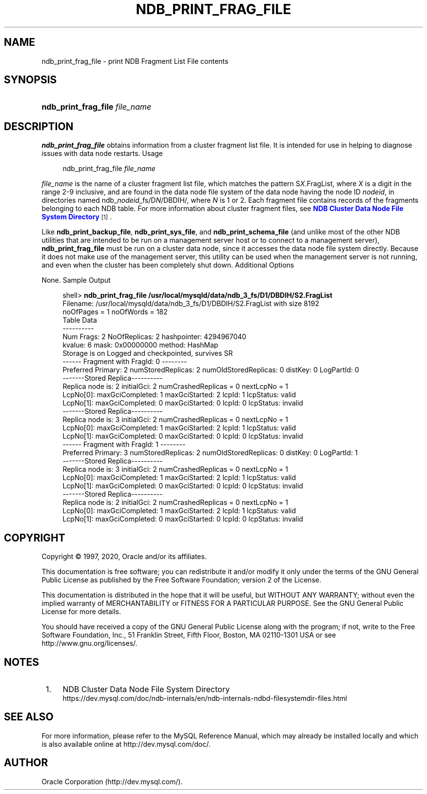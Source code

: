 '\" t
.\"     Title: \fBndb_print_frag_file\fR
.\"    Author: [FIXME: author] [see http://docbook.sf.net/el/author]
.\" Generator: DocBook XSL Stylesheets v1.79.1 <http://docbook.sf.net/>
.\"      Date: 09/22/2020
.\"    Manual: MySQL Database System
.\"    Source: MySQL 5.7
.\"  Language: English
.\"
.TH "\FBNDB_PRINT_FRAG_FILE\FR" "1" "09/22/2020" "MySQL 5\&.7" "MySQL Database System"
.\" -----------------------------------------------------------------
.\" * Define some portability stuff
.\" -----------------------------------------------------------------
.\" ~~~~~~~~~~~~~~~~~~~~~~~~~~~~~~~~~~~~~~~~~~~~~~~~~~~~~~~~~~~~~~~~~
.\" http://bugs.debian.org/507673
.\" http://lists.gnu.org/archive/html/groff/2009-02/msg00013.html
.\" ~~~~~~~~~~~~~~~~~~~~~~~~~~~~~~~~~~~~~~~~~~~~~~~~~~~~~~~~~~~~~~~~~
.ie \n(.g .ds Aq \(aq
.el       .ds Aq '
.\" -----------------------------------------------------------------
.\" * set default formatting
.\" -----------------------------------------------------------------
.\" disable hyphenation
.nh
.\" disable justification (adjust text to left margin only)
.ad l
.\" -----------------------------------------------------------------
.\" * MAIN CONTENT STARTS HERE *
.\" -----------------------------------------------------------------
.SH "NAME"
ndb_print_frag_file \- print NDB Fragment List File contents
.SH "SYNOPSIS"
.HP \w'\fBndb_print_frag_file\ \fR\fB\fIfile_name\fR\fR\ 'u
\fBndb_print_frag_file \fR\fB\fIfile_name\fR\fR
.SH "DESCRIPTION"
.PP
\fBndb_print_frag_file\fR
obtains information from a cluster fragment list file\&. It is intended for use in helping to diagnose issues with data node restarts\&.
Usage
.sp
.if n \{\
.RS 4
.\}
.nf
ndb_print_frag_file \fIfile_name\fR
.fi
.if n \{\
.RE
.\}
.PP
\fIfile_name\fR
is the name of a cluster fragment list file, which matches the pattern
S\fIX\fR\&.FragList, where
\fIX\fR
is a digit in the range 2\-9 inclusive, and are found in the data node file system of the data node having the node ID
\fInodeid\fR, in directories named
ndb_\fInodeid\fR_fs/D\fIN\fR/DBDIH/, where
\fIN\fR
is
1
or
2\&. Each fragment file contains records of the fragments belonging to each
NDB
table\&. For more information about cluster fragment files, see
\m[blue]\fBNDB Cluster Data Node File System Directory\fR\m[]\&\s-2\u[1]\d\s+2\&.
.PP
Like
\fBndb_print_backup_file\fR,
\fBndb_print_sys_file\fR, and
\fBndb_print_schema_file\fR
(and unlike most of the other
NDB
utilities that are intended to be run on a management server host or to connect to a management server),
\fBndb_print_frag_file\fR
must be run on a cluster data node, since it accesses the data node file system directly\&. Because it does not make use of the management server, this utility can be used when the management server is not running, and even when the cluster has been completely shut down\&.
Additional Options
.PP
None\&.
Sample Output
.sp
.if n \{\
.RS 4
.\}
.nf
shell> \fBndb_print_frag_file /usr/local/mysqld/data/ndb_3_fs/D1/DBDIH/S2\&.FragList\fR
Filename: /usr/local/mysqld/data/ndb_3_fs/D1/DBDIH/S2\&.FragList with size 8192
noOfPages = 1 noOfWords = 182
Table Data
\-\-\-\-\-\-\-\-\-\-
Num Frags: 2 NoOfReplicas: 2 hashpointer: 4294967040
kvalue: 6 mask: 0x00000000 method: HashMap
Storage is on Logged and checkpointed, survives SR
\-\-\-\-\-\- Fragment with FragId: 0 \-\-\-\-\-\-\-\-
Preferred Primary: 2 numStoredReplicas: 2 numOldStoredReplicas: 0 distKey: 0 LogPartId: 0
\-\-\-\-\-\-\-Stored Replica\-\-\-\-\-\-\-\-\-\-
Replica node is: 2 initialGci: 2 numCrashedReplicas = 0 nextLcpNo = 1
LcpNo[0]: maxGciCompleted: 1 maxGciStarted: 2 lcpId: 1 lcpStatus: valid
LcpNo[1]: maxGciCompleted: 0 maxGciStarted: 0 lcpId: 0 lcpStatus: invalid
\-\-\-\-\-\-\-Stored Replica\-\-\-\-\-\-\-\-\-\-
Replica node is: 3 initialGci: 2 numCrashedReplicas = 0 nextLcpNo = 1
LcpNo[0]: maxGciCompleted: 1 maxGciStarted: 2 lcpId: 1 lcpStatus: valid
LcpNo[1]: maxGciCompleted: 0 maxGciStarted: 0 lcpId: 0 lcpStatus: invalid
\-\-\-\-\-\- Fragment with FragId: 1 \-\-\-\-\-\-\-\-
Preferred Primary: 3 numStoredReplicas: 2 numOldStoredReplicas: 0 distKey: 0 LogPartId: 1
\-\-\-\-\-\-\-Stored Replica\-\-\-\-\-\-\-\-\-\-
Replica node is: 3 initialGci: 2 numCrashedReplicas = 0 nextLcpNo = 1
LcpNo[0]: maxGciCompleted: 1 maxGciStarted: 2 lcpId: 1 lcpStatus: valid
LcpNo[1]: maxGciCompleted: 0 maxGciStarted: 0 lcpId: 0 lcpStatus: invalid
\-\-\-\-\-\-\-Stored Replica\-\-\-\-\-\-\-\-\-\-
Replica node is: 2 initialGci: 2 numCrashedReplicas = 0 nextLcpNo = 1
LcpNo[0]: maxGciCompleted: 1 maxGciStarted: 2 lcpId: 1 lcpStatus: valid
LcpNo[1]: maxGciCompleted: 0 maxGciStarted: 0 lcpId: 0 lcpStatus: invalid
.fi
.if n \{\
.RE
.\}
.SH "COPYRIGHT"
.br
.PP
Copyright \(co 1997, 2020, Oracle and/or its affiliates.
.PP
This documentation is free software; you can redistribute it and/or modify it only under the terms of the GNU General Public License as published by the Free Software Foundation; version 2 of the License.
.PP
This documentation is distributed in the hope that it will be useful, but WITHOUT ANY WARRANTY; without even the implied warranty of MERCHANTABILITY or FITNESS FOR A PARTICULAR PURPOSE. See the GNU General Public License for more details.
.PP
You should have received a copy of the GNU General Public License along with the program; if not, write to the Free Software Foundation, Inc., 51 Franklin Street, Fifth Floor, Boston, MA 02110-1301 USA or see http://www.gnu.org/licenses/.
.sp
.SH "NOTES"
.IP " 1." 4
NDB Cluster Data Node File System Directory
.RS 4
\%https://dev.mysql.com/doc/ndb-internals/en/ndb-internals-ndbd-filesystemdir-files.html
.RE
.SH "SEE ALSO"
For more information, please refer to the MySQL Reference Manual,
which may already be installed locally and which is also available
online at http://dev.mysql.com/doc/.
.SH AUTHOR
Oracle Corporation (http://dev.mysql.com/).
